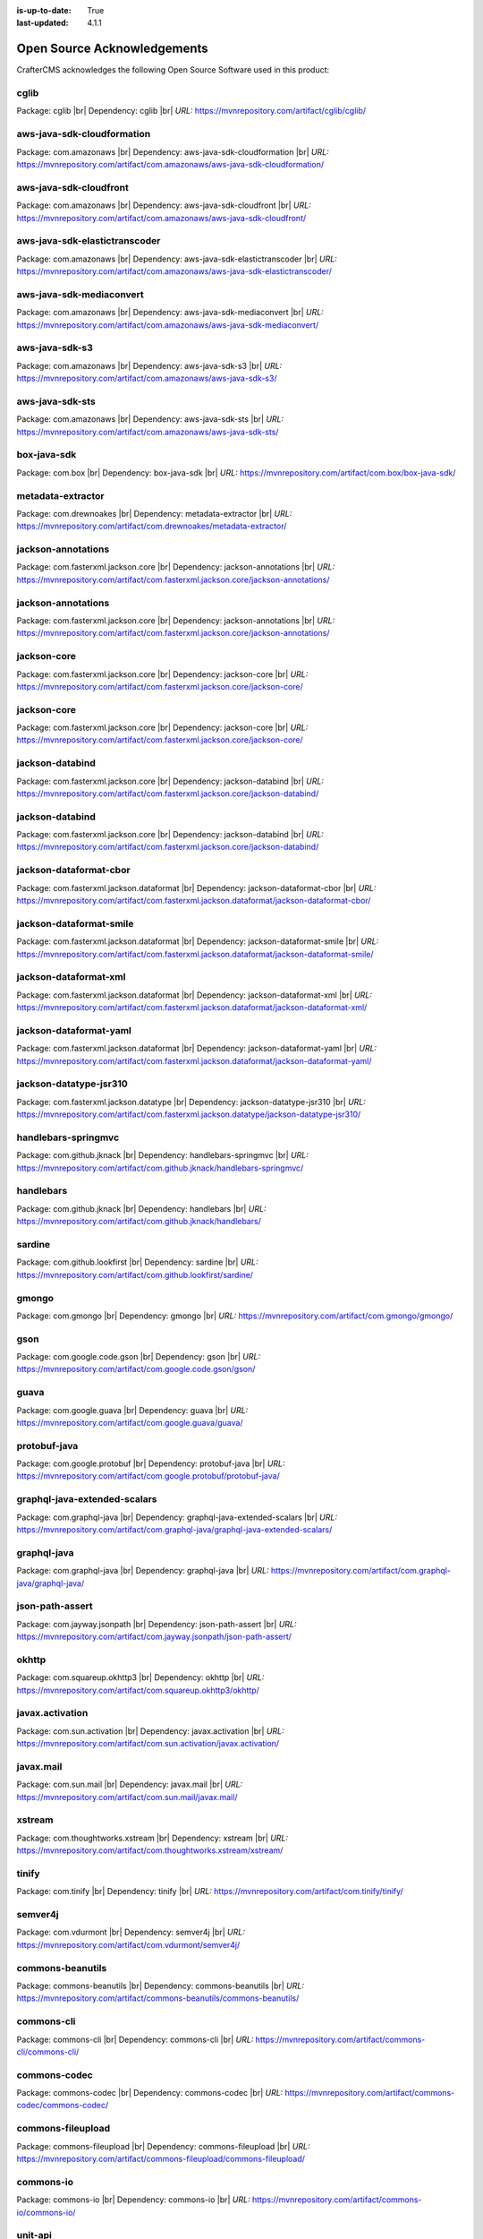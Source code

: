 :is-up-to-date: True
:last-updated: 4.1.1

.. index:: Open Source Acknowledgements

.. _oss-acknowledgements:

============================
Open Source Acknowledgements
============================
CrafterCMS acknowledges the following Open Source Software used in this product:

-----
cglib
-----
Package: cglib |br|
Dependency: cglib |br|
*URL:* https://mvnrepository.com/artifact/cglib/cglib/

---------------------------
aws-java-sdk-cloudformation
---------------------------
Package: com.amazonaws |br|
Dependency: aws-java-sdk-cloudformation |br|
*URL:* https://mvnrepository.com/artifact/com.amazonaws/aws-java-sdk-cloudformation/

-----------------------
aws-java-sdk-cloudfront
-----------------------
Package: com.amazonaws |br|
Dependency: aws-java-sdk-cloudfront |br|
*URL:* https://mvnrepository.com/artifact/com.amazonaws/aws-java-sdk-cloudfront/

------------------------------
aws-java-sdk-elastictranscoder
------------------------------
Package: com.amazonaws |br|
Dependency: aws-java-sdk-elastictranscoder |br|
*URL:* https://mvnrepository.com/artifact/com.amazonaws/aws-java-sdk-elastictranscoder/

-------------------------
aws-java-sdk-mediaconvert
-------------------------
Package: com.amazonaws |br|
Dependency: aws-java-sdk-mediaconvert |br|
*URL:* https://mvnrepository.com/artifact/com.amazonaws/aws-java-sdk-mediaconvert/

---------------
aws-java-sdk-s3
---------------
Package: com.amazonaws |br|
Dependency: aws-java-sdk-s3 |br|
*URL:* https://mvnrepository.com/artifact/com.amazonaws/aws-java-sdk-s3/

----------------
aws-java-sdk-sts
----------------
Package: com.amazonaws |br|
Dependency: aws-java-sdk-sts |br|
*URL:* https://mvnrepository.com/artifact/com.amazonaws/aws-java-sdk-sts/

------------
box-java-sdk
------------
Package: com.box |br|
Dependency: box-java-sdk |br|
*URL:* https://mvnrepository.com/artifact/com.box/box-java-sdk/

------------------
metadata-extractor
------------------
Package: com.drewnoakes |br|
Dependency: metadata-extractor |br|
*URL:* https://mvnrepository.com/artifact/com.drewnoakes/metadata-extractor/

-------------------
jackson-annotations
-------------------
Package: com.fasterxml.jackson.core |br|
Dependency: jackson-annotations |br|
*URL:* https://mvnrepository.com/artifact/com.fasterxml.jackson.core/jackson-annotations/

-------------------
jackson-annotations
-------------------
Package: com.fasterxml.jackson.core |br|
Dependency: jackson-annotations |br|
*URL:* https://mvnrepository.com/artifact/com.fasterxml.jackson.core/jackson-annotations/

------------
jackson-core
------------
Package: com.fasterxml.jackson.core |br|
Dependency: jackson-core |br|
*URL:* https://mvnrepository.com/artifact/com.fasterxml.jackson.core/jackson-core/

------------
jackson-core
------------
Package: com.fasterxml.jackson.core |br|
Dependency: jackson-core |br|
*URL:* https://mvnrepository.com/artifact/com.fasterxml.jackson.core/jackson-core/

----------------
jackson-databind
----------------
Package: com.fasterxml.jackson.core |br|
Dependency: jackson-databind |br|
*URL:* https://mvnrepository.com/artifact/com.fasterxml.jackson.core/jackson-databind/

----------------
jackson-databind
----------------
Package: com.fasterxml.jackson.core |br|
Dependency: jackson-databind |br|
*URL:* https://mvnrepository.com/artifact/com.fasterxml.jackson.core/jackson-databind/

-----------------------
jackson-dataformat-cbor
-----------------------
Package: com.fasterxml.jackson.dataformat |br|
Dependency: jackson-dataformat-cbor |br|
*URL:* https://mvnrepository.com/artifact/com.fasterxml.jackson.dataformat/jackson-dataformat-cbor/

------------------------
jackson-dataformat-smile
------------------------
Package: com.fasterxml.jackson.dataformat |br|
Dependency: jackson-dataformat-smile |br|
*URL:* https://mvnrepository.com/artifact/com.fasterxml.jackson.dataformat/jackson-dataformat-smile/

----------------------
jackson-dataformat-xml
----------------------
Package: com.fasterxml.jackson.dataformat |br|
Dependency: jackson-dataformat-xml |br|
*URL:* https://mvnrepository.com/artifact/com.fasterxml.jackson.dataformat/jackson-dataformat-xml/

-----------------------
jackson-dataformat-yaml
-----------------------
Package: com.fasterxml.jackson.dataformat |br|
Dependency: jackson-dataformat-yaml |br|
*URL:* https://mvnrepository.com/artifact/com.fasterxml.jackson.dataformat/jackson-dataformat-yaml/

-----------------------
jackson-datatype-jsr310
-----------------------
Package: com.fasterxml.jackson.datatype |br|
Dependency: jackson-datatype-jsr310 |br|
*URL:* https://mvnrepository.com/artifact/com.fasterxml.jackson.datatype/jackson-datatype-jsr310/

--------------------
handlebars-springmvc
--------------------
Package: com.github.jknack |br|
Dependency: handlebars-springmvc |br|
*URL:* https://mvnrepository.com/artifact/com.github.jknack/handlebars-springmvc/

----------
handlebars
----------
Package: com.github.jknack |br|
Dependency: handlebars |br|
*URL:* https://mvnrepository.com/artifact/com.github.jknack/handlebars/

-------
sardine
-------
Package: com.github.lookfirst |br|
Dependency: sardine |br|
*URL:* https://mvnrepository.com/artifact/com.github.lookfirst/sardine/

------
gmongo
------
Package: com.gmongo |br|
Dependency: gmongo |br|
*URL:* https://mvnrepository.com/artifact/com.gmongo/gmongo/

----
gson
----
Package: com.google.code.gson |br|
Dependency: gson |br|
*URL:* https://mvnrepository.com/artifact/com.google.code.gson/gson/

-----
guava
-----
Package: com.google.guava |br|
Dependency: guava |br|
*URL:* https://mvnrepository.com/artifact/com.google.guava/guava/

-------------
protobuf-java
-------------
Package: com.google.protobuf |br|
Dependency: protobuf-java |br|
*URL:* https://mvnrepository.com/artifact/com.google.protobuf/protobuf-java/

-----------------------------
graphql-java-extended-scalars
-----------------------------
Package: com.graphql-java |br|
Dependency: graphql-java-extended-scalars |br|
*URL:* https://mvnrepository.com/artifact/com.graphql-java/graphql-java-extended-scalars/

------------
graphql-java
------------
Package: com.graphql-java |br|
Dependency: graphql-java |br|
*URL:* https://mvnrepository.com/artifact/com.graphql-java/graphql-java/

----------------
json-path-assert
----------------
Package: com.jayway.jsonpath |br|
Dependency: json-path-assert |br|
*URL:* https://mvnrepository.com/artifact/com.jayway.jsonpath/json-path-assert/

------
okhttp
------
Package: com.squareup.okhttp3 |br|
Dependency: okhttp |br|
*URL:* https://mvnrepository.com/artifact/com.squareup.okhttp3/okhttp/

----------------
javax.activation
----------------
Package: com.sun.activation |br|
Dependency: javax.activation |br|
*URL:* https://mvnrepository.com/artifact/com.sun.activation/javax.activation/

----------
javax.mail
----------
Package: com.sun.mail |br|
Dependency: javax.mail |br|
*URL:* https://mvnrepository.com/artifact/com.sun.mail/javax.mail/

-------
xstream
-------
Package: com.thoughtworks.xstream |br|
Dependency: xstream |br|
*URL:* https://mvnrepository.com/artifact/com.thoughtworks.xstream/xstream/

------
tinify
------
Package: com.tinify |br|
Dependency: tinify |br|
*URL:* https://mvnrepository.com/artifact/com.tinify/tinify/

--------
semver4j
--------
Package: com.vdurmont |br|
Dependency: semver4j |br|
*URL:* https://mvnrepository.com/artifact/com.vdurmont/semver4j/

-----------------
commons-beanutils
-----------------
Package: commons-beanutils |br|
Dependency: commons-beanutils |br|
*URL:* https://mvnrepository.com/artifact/commons-beanutils/commons-beanutils/

-----------
commons-cli
-----------
Package: commons-cli |br|
Dependency: commons-cli |br|
*URL:* https://mvnrepository.com/artifact/commons-cli/commons-cli/

-------------
commons-codec
-------------
Package: commons-codec |br|
Dependency: commons-codec |br|
*URL:* https://mvnrepository.com/artifact/commons-codec/commons-codec/

------------------
commons-fileupload
------------------
Package: commons-fileupload |br|
Dependency: commons-fileupload |br|
*URL:* https://mvnrepository.com/artifact/commons-fileupload/commons-fileupload/

----------
commons-io
----------
Package: commons-io |br|
Dependency: commons-io |br|
*URL:* https://mvnrepository.com/artifact/commons-io/commons-io/

--------
unit-api
--------
Package: javax.measure |br|
Dependency: unit-api |br|
*URL:* https://mvnrepository.com/artifact/javax.measure/unit-api/

-----------------
javax.servlet-api
-----------------
Package: javax.servlet |br|
Dependency: javax.servlet-api |br|
*URL:* https://mvnrepository.com/artifact/javax.servlet/javax.servlet-api/

---
jta
---
Package: javax.transaction |br|
Dependency: jta |br|
*URL:* https://mvnrepository.com/artifact/javax.transaction/jta/

--------------
validation-api
--------------
Package: javax.validation |br|
Dependency: validation-api |br|
*URL:* https://mvnrepository.com/artifact/javax.validation/validation-api/

---------
joda-time
---------
Package: joda-time |br|
Dependency: joda-time |br|
*URL:* https://mvnrepository.com/artifact/joda-time/joda-time/

-----
junit
-----
Package: junit |br|
Dependency: junit |br|
*URL:* https://mvnrepository.com/artifact/junit/junit/

-----
eddsa
-----
Package: net.i2p.crypto |br|
Dependency: eddsa |br|
*URL:* https://mvnrepository.com/artifact/net.i2p.crypto/eddsa/

--------
json-lib
--------
Package: net.sf.json-lib |br|
Dependency: json-lib |br|
*URL:* https://mvnrepository.com/artifact/net.sf.json-lib/json-lib/

--------
Saxon-HE
--------
Package: net.sf.saxon |br|
Dependency: Saxon-HE |br|
*URL:* https://mvnrepository.com/artifact/net.sf.saxon/Saxon-HE/

--------------------
commons-collections4
--------------------
Package: org.apache.commons |br|
Dependency: commons-collections4 |br|
*URL:* https://mvnrepository.com/artifact/org.apache.commons/commons-collections4/

----------------
commons-compress
----------------
Package: org.apache.commons |br|
Dependency: commons-compress |br|
*URL:* https://mvnrepository.com/artifact/org.apache.commons/commons-compress/

----------------------
commons-configuration2
----------------------
Package: org.apache.commons |br|
Dependency: commons-configuration2 |br|
*URL:* https://mvnrepository.com/artifact/org.apache.commons/commons-configuration2/

-----------
commons-csv
-----------
Package: org.apache.commons |br|
Dependency: commons-csv |br|
*URL:* https://mvnrepository.com/artifact/org.apache.commons/commons-csv/

-------------
commons-dbcp2
-------------
Package: org.apache.commons |br|
Dependency: commons-dbcp2 |br|
*URL:* https://mvnrepository.com/artifact/org.apache.commons/commons-dbcp2/

-------------
commons-lang3
-------------
Package: org.apache.commons |br|
Dependency: commons-lang3 |br|
*URL:* https://mvnrepository.com/artifact/org.apache.commons/commons-lang3/

------------
commons-text
------------
Package: org.apache.commons |br|
Dependency: commons-text |br|
*URL:* https://mvnrepository.com/artifact/org.apache.commons/commons-text/

---------------------
cxf-rt-frontend-jaxws
---------------------
Package: org.apache.cxf |br|
Dependency: cxf-rt-frontend-jaxws |br|
*URL:* https://mvnrepository.com/artifact/org.apache.cxf/cxf-rt-frontend-jaxws/

----------------------
cxf-rt-transports-http
----------------------
Package: org.apache.cxf |br|
Dependency: cxf-rt-transports-http |br|
*URL:* https://mvnrepository.com/artifact/org.apache.cxf/cxf-rt-transports-http/

----------------
cxf-rt-ws-policy
----------------
Package: org.apache.cxf |br|
Dependency: cxf-rt-ws-policy |br|
*URL:* https://mvnrepository.com/artifact/org.apache.cxf/cxf-rt-ws-policy/

----------
httpclient
----------
Package: org.apache.httpcomponents |br|
Dependency: httpclient |br|
*URL:* https://mvnrepository.com/artifact/org.apache.httpcomponents/httpclient/

-------------
ibatis-sqlmap
-------------
Package: org.apache.ibatis |br|
Dependency: ibatis-sqlmap |br|
*URL:* https://mvnrepository.com/artifact/org.apache.ibatis/ibatis-sqlmap/

---
ivy
---
Package: org.apache.ivy |br|
Dependency: ivy |br|
*URL:* https://mvnrepository.com/artifact/org.apache.ivy/ivy/

---------
log4j-api
---------
Package: org.apache.logging.log4j |br|
Dependency: log4j-api |br|
*URL:* https://mvnrepository.com/artifact/org.apache.logging.log4j/log4j-api/

----------
log4j-core
----------
Package: org.apache.logging.log4j |br|
Dependency: log4j-core |br|
*URL:* https://mvnrepository.com/artifact/org.apache.logging.log4j/log4j-core/

-----------------
log4j-slf4j2-impl
-----------------
Package: org.apache.logging.log4j |br|
Dependency: log4j-slf4j2-impl |br|
*URL:* https://mvnrepository.com/artifact/org.apache.logging.log4j/log4j-slf4j2-impl/

---------
log4j-web
---------
Package: org.apache.logging.log4j |br|
Dependency: log4j-web |br|
*URL:* https://mvnrepository.com/artifact/org.apache.logging.log4j/log4j-web/

--------------
poi-scratchpad
--------------
Package: org.apache.poi |br|
Dependency: poi-scratchpad |br|
*URL:* https://mvnrepository.com/artifact/org.apache.poi/poi-scratchpad/

---------
tika-core
---------
Package: org.apache.tika |br|
Dependency: tika-core |br|
*URL:* https://mvnrepository.com/artifact/org.apache.tika/tika-core/

-----------------------------
tika-parsers-standard-package
-----------------------------
Package: org.apache.tika |br|
Dependency: tika-parsers-standard-package |br|
*URL:* https://mvnrepository.com/artifact/org.apache.tika/tika-parsers-standard-package/

----------------------
tomcat-embed-websocket
----------------------
Package: org.apache.tomcat.embed |br|
Dependency: tomcat-embed-websocket |br|
*URL:* https://mvnrepository.com/artifact/org.apache.tomcat.embed/tomcat-embed-websocket/

----------------
tomcat-jasper-el
----------------
Package: org.apache.tomcat |br|
Dependency: tomcat-jasper-el |br|
*URL:* https://mvnrepository.com/artifact/org.apache.tomcat/tomcat-jasper-el/

---------
aspectjrt
---------
Package: org.aspectj |br|
Dependency: aspectjrt |br|
*URL:* https://mvnrepository.com/artifact/org.aspectj/aspectjrt/

-------------
aspectjweaver
-------------
Package: org.aspectj |br|
Dependency: aspectjweaver |br|
*URL:* https://mvnrepository.com/artifact/org.aspectj/aspectjweaver/

------
jose4j
------
Package: org.bitbucket.b_c |br|
Dependency: jose4j |br|
*URL:* https://mvnrepository.com/artifact/org.bitbucket.b_c/jose4j/

--------------
bcmail-jdk15on
--------------
Package: org.bouncycastle |br|
Dependency: bcmail-jdk15on |br|
*URL:* https://mvnrepository.com/artifact/org.bouncycastle/bcmail-jdk15on/

------------
bcpg-jdk15on
------------
Package: org.bouncycastle |br|
Dependency: bcpg-jdk15on |br|
*URL:* https://mvnrepository.com/artifact/org.bouncycastle/bcpg-jdk15on/

--------------
bcpkix-jdk15on
--------------
Package: org.bouncycastle |br|
Dependency: bcpkix-jdk15on |br|
*URL:* https://mvnrepository.com/artifact/org.bouncycastle/bcpkix-jdk15on/

--------------
bcprov-jdk15on
--------------
Package: org.bouncycastle |br|
Dependency: bcprov-jdk15on |br|
*URL:* https://mvnrepository.com/artifact/org.bouncycastle/bcprov-jdk15on/

----------
groovy-all
----------
Package: org.codehaus.groovy |br|
Dependency: groovy-all |br|
*URL:* https://mvnrepository.com/artifact/org.codehaus.groovy/groovy-all/

---------
stax2-api
---------
Package: org.codehaus.woodstox |br|
Dependency: stax2-api |br|
*URL:* https://mvnrepository.com/artifact/org.codehaus.woodstox/stax2-api/

-----------------
opensearch-runner
-----------------
Package: org.codelibs.opensearch |br|
Dependency: opensearch-runner |br|
*URL:* https://mvnrepository.com/artifact/org.codelibs.opensearch/opensearch-runner/

-----
dom4j
-----
Package: org.dom4j |br|
Dependency: dom4j |br|
*URL:* https://mvnrepository.com/artifact/org.dom4j/dom4j/

------------------------
org.eclipse.jgit.archive
------------------------
Package: org.eclipse.jgit |br|
Dependency: org.eclipse.jgit.archive |br|
*URL:* https://mvnrepository.com/artifact/org.eclipse.jgit/org.eclipse.jgit.archive/

---------------------------
org.eclipse.jgit.ssh.apache
---------------------------
Package: org.eclipse.jgit |br|
Dependency: org.eclipse.jgit.ssh.apache |br|
*URL:* https://mvnrepository.com/artifact/org.eclipse.jgit/org.eclipse.jgit.ssh.apache/

----------------
org.eclipse.jgit
----------------
Package: org.eclipse.jgit |br|
Dependency: org.eclipse.jgit |br|
*URL:* https://mvnrepository.com/artifact/org.eclipse.jgit/org.eclipse.jgit/

----------
freemarker
----------
Package: org.freemarker |br|
Dependency: freemarker |br|
*URL:* https://mvnrepository.com/artifact/org.freemarker/freemarker/

------------
jakarta.json
------------
Package: org.glassfish |br|
Dependency: jakarta.json |br|
*URL:* https://mvnrepository.com/artifact/org.glassfish/jakarta.json/

--------
hamcrest
--------
Package: org.hamcrest |br|
Dependency: hamcrest |br|
*URL:* https://mvnrepository.com/artifact/org.hamcrest/hamcrest/

-------------------
hibernate-validator
-------------------
Package: org.hibernate.validator |br|
Dependency: hibernate-validator |br|
*URL:* https://mvnrepository.com/artifact/org.hibernate.validator/hibernate-validator/

-----
jdom2
-----
Package: org.jdom |br|
Dependency: jdom2 |br|
*URL:* https://mvnrepository.com/artifact/org.jdom/jdom2/

-----
jongo
-----
Package: org.jongo |br|
Dependency: jongo |br|
*URL:* https://mvnrepository.com/artifact/org.jongo/jongo/

-----
jsoup
-----
Package: org.jsoup |br|
Dependency: jsoup |br|
*URL:* https://mvnrepository.com/artifact/org.jsoup/jsoup/

---------
spatial4j
---------
Package: org.locationtech.spatial4j |br|
Dependency: spatial4j |br|
*URL:* https://mvnrepository.com/artifact/org.locationtech.spatial4j/spatial4j/

-------------------
mariadb-java-client
-------------------
Package: org.mariadb.jdbc |br|
Dependency: mariadb-java-client |br|
*URL:* https://mvnrepository.com/artifact/org.mariadb.jdbc/mariadb-java-client/

-------------------------
smiley-http-proxy-servlet
-------------------------
Package: org.mitre.dsmiley.httpproxy |br|
Dependency: smiley-http-proxy-servlet |br|
*URL:* https://mvnrepository.com/artifact/org.mitre.dsmiley.httpproxy/smiley-http-proxy-servlet/

------------
mockito-core
------------
Package: org.mockito |br|
Dependency: mockito-core |br|
*URL:* https://mvnrepository.com/artifact/org.mockito/mockito-core/

----
bson
----
Package: org.mongodb |br|
Dependency: bson |br|
*URL:* https://mvnrepository.com/artifact/org.mongodb/bson/

---------------------
mongodb-driver-legacy
---------------------
Package: org.mongodb |br|
Dependency: mongodb-driver-legacy |br|
*URL:* https://mvnrepository.com/artifact/org.mongodb/mongodb-driver-legacy/

-------------------
mongodb-driver-sync
-------------------
Package: org.mongodb |br|
Dependency: mongodb-driver-sync |br|
*URL:* https://mvnrepository.com/artifact/org.mongodb/mongodb-driver-sync/

--------------
mybatis-spring
--------------
Package: org.mybatis |br|
Dependency: mybatis-spring |br|
*URL:* https://mvnrepository.com/artifact/org.mybatis/mybatis-spring/

-------
mybatis
-------
Package: org.mybatis |br|
Dependency: mybatis |br|
*URL:* https://mvnrepository.com/artifact/org.mybatis/mybatis/

---------------
opensearch-java
---------------
Package: org.opensearch.client |br|
Dependency: opensearch-java |br|
*URL:* https://mvnrepository.com/artifact/org.opensearch.client/opensearch-java/

---------------------------------
opensearch-rest-high-level-client
---------------------------------
Package: org.opensearch.client |br|
Dependency: opensearch-rest-high-level-client |br|
*URL:* https://mvnrepository.com/artifact/org.opensearch.client/opensearch-rest-high-level-client/

-----
esapi
-----
Package: org.owasp.esapi |br|
Dependency: esapi |br|
*URL:* https://mvnrepository.com/artifact/org.owasp.esapi/esapi/

------
quartz
------
Package: org.quartz-scheduler |br|
Dependency: quartz |br|
*URL:* https://mvnrepository.com/artifact/org.quartz-scheduler/quartz/

--------------
jcl-over-slf4j
--------------
Package: org.slf4j |br|
Dependency: jcl-over-slf4j |br|
*URL:* https://mvnrepository.com/artifact/org.slf4j/jcl-over-slf4j/

---------
slf4j-api
---------
Package: org.slf4j |br|
Dependency: slf4j-api |br|
*URL:* https://mvnrepository.com/artifact/org.slf4j/slf4j-api/

------------
slf4j-simple
------------
Package: org.slf4j |br|
Dependency: slf4j-simple |br|
*URL:* https://mvnrepository.com/artifact/org.slf4j/slf4j-simple/

--------------------------
spring-boot-starter-log4j2
--------------------------
Package: org.springframework.boot |br|
Dependency: spring-boot-starter-log4j2 |br|
*URL:* https://mvnrepository.com/artifact/org.springframework.boot/spring-boot-starter-log4j2/

------------------------
spring-boot-starter-test
------------------------
Package: org.springframework.boot |br|
Dependency: spring-boot-starter-test |br|
*URL:* https://mvnrepository.com/artifact/org.springframework.boot/spring-boot-starter-test/

-----------------------
spring-boot-starter-web
-----------------------
Package: org.springframework.boot |br|
Dependency: spring-boot-starter-web |br|
*URL:* https://mvnrepository.com/artifact/org.springframework.boot/spring-boot-starter-web/

-------------------
spring-data-commons
-------------------
Package: org.springframework.data |br|
Dependency: spring-data-commons |br|
*URL:* https://mvnrepository.com/artifact/org.springframework.data/spring-data-commons/

----------------
spring-ldap-core
----------------
Package: org.springframework.ldap |br|
Dependency: spring-ldap-core |br|
*URL:* https://mvnrepository.com/artifact/org.springframework.ldap/spring-ldap-core/

----------------------
spring-security-config
----------------------
Package: org.springframework.security |br|
Dependency: spring-security-config |br|
*URL:* https://mvnrepository.com/artifact/org.springframework.security/spring-security-config/

--------------------
spring-security-core
--------------------
Package: org.springframework.security |br|
Dependency: spring-security-core |br|
*URL:* https://mvnrepository.com/artifact/org.springframework.security/spring-security-core/

--------------------
spring-security-ldap
--------------------
Package: org.springframework.security |br|
Dependency: spring-security-ldap |br|
*URL:* https://mvnrepository.com/artifact/org.springframework.security/spring-security-ldap/

-------------------------
spring-security-messaging
-------------------------
Package: org.springframework.security |br|
Dependency: spring-security-messaging |br|
*URL:* https://mvnrepository.com/artifact/org.springframework.security/spring-security-messaging/

-------------------
spring-security-web
-------------------
Package: org.springframework.security |br|
Dependency: spring-security-web |br|
*URL:* https://mvnrepository.com/artifact/org.springframework.security/spring-security-web/

----------
spring-aop
----------
Package: org.springframework |br|
Dependency: spring-aop |br|
*URL:* https://mvnrepository.com/artifact/org.springframework/spring-aop/

------------
spring-beans
------------
Package: org.springframework |br|
Dependency: spring-beans |br|
*URL:* https://mvnrepository.com/artifact/org.springframework/spring-beans/

----------------------
spring-context-support
----------------------
Package: org.springframework |br|
Dependency: spring-context-support |br|
*URL:* https://mvnrepository.com/artifact/org.springframework/spring-context-support/

--------------
spring-context
--------------
Package: org.springframework |br|
Dependency: spring-context |br|
*URL:* https://mvnrepository.com/artifact/org.springframework/spring-context/

-----------
spring-core
-----------
Package: org.springframework |br|
Dependency: spring-core |br|
*URL:* https://mvnrepository.com/artifact/org.springframework/spring-core/

-----------------
spring-expression
-----------------
Package: org.springframework |br|
Dependency: spring-expression |br|
*URL:* https://mvnrepository.com/artifact/org.springframework/spring-expression/

-----------
spring-jdbc
-----------
Package: org.springframework |br|
Dependency: spring-jdbc |br|
*URL:* https://mvnrepository.com/artifact/org.springframework/spring-jdbc/

----------------
spring-messaging
----------------
Package: org.springframework |br|
Dependency: spring-messaging |br|
*URL:* https://mvnrepository.com/artifact/org.springframework/spring-messaging/

----------
spring-oxm
----------
Package: org.springframework |br|
Dependency: spring-oxm |br|
*URL:* https://mvnrepository.com/artifact/org.springframework/spring-oxm/

-----------
spring-test
-----------
Package: org.springframework |br|
Dependency: spring-test |br|
*URL:* https://mvnrepository.com/artifact/org.springframework/spring-test/

---------
spring-tx
---------
Package: org.springframework |br|
Dependency: spring-tx |br|
*URL:* https://mvnrepository.com/artifact/org.springframework/spring-tx/

----------
spring-web
----------
Package: org.springframework |br|
Dependency: spring-web |br|
*URL:* https://mvnrepository.com/artifact/org.springframework/spring-web/

-------------
spring-webmvc
-------------
Package: org.springframework |br|
Dependency: spring-webmvc |br|
*URL:* https://mvnrepository.com/artifact/org.springframework/spring-webmvc/

----------------
spring-websocket
----------------
Package: org.springframework |br|
Dependency: spring-websocket |br|
*URL:* https://mvnrepository.com/artifact/org.springframework/spring-websocket/

------
testng
------
Package: org.testng |br|
Dependency: testng |br|
*URL:* https://mvnrepository.com/artifact/org.testng/testng/

----------------
urlrewritefilter
----------------
Package: org.tuckey |br|
Dependency: urlrewritefilter |br|
*URL:* https://mvnrepository.com/artifact/org.tuckey/urlrewritefilter/

------------
xmlunit-core
------------
Package: org.xmlunit |br|
Dependency: xmlunit-core |br|
*URL:* https://mvnrepository.com/artifact/org.xmlunit/xmlunit-core/

---------
snakeyaml
---------
Package: org.yaml |br|
Dependency: snakeyaml |br|
*URL:* https://mvnrepository.com/artifact/org.yaml/snakeyaml/

----
rome
----
Package: rome |br|
Dependency: rome |br|
*URL:* https://mvnrepository.com/artifact/rome/rome/

----------
xercesImpl
----------
Package: xerces |br|
Dependency: xercesImpl |br|
*URL:* https://mvnrepository.com/artifact/xerces/xercesImpl/

----------
@babel/cli
----------
Dependency: @babel/cli |br|
*URL:* https://www.npmjs.com/package/@babel/cli

-------------------------------------
@babel/plugin-transform-object-assign
-------------------------------------
Dependency: @babel/plugin-transform-object-assign |br|
*URL:* https://www.npmjs.com/package/@babel/plugin-transform-object-assign

------------
@craco/craco
------------
Dependency: @craco/craco |br|
*URL:* https://www.npmjs.com/package/@craco/craco

------------
@emotion/css
------------
Dependency: @emotion/css |br|
*URL:* https://www.npmjs.com/package/@emotion/css

--------------
@emotion/react
--------------
Dependency: @emotion/react |br|
*URL:* https://www.npmjs.com/package/@emotion/react

---------------
@emotion/styled
---------------
Dependency: @emotion/styled |br|
*URL:* https://www.npmjs.com/package/@emotion/styled

-------------
@formatjs/cli
-------------
Dependency: @formatjs/cli |br|
*URL:* https://www.npmjs.com/package/@formatjs/cli

-------------------
@mui/icons-material
-------------------
Dependency: @mui/icons-material |br|
*URL:* https://www.npmjs.com/package/@mui/icons-material

--------
@mui/lab
--------
Dependency: @mui/lab |br|
*URL:* https://www.npmjs.com/package/@mui/lab

-------------
@mui/material
-------------
Dependency: @mui/material |br|
*URL:* https://www.npmjs.com/package/@mui/material

----------------
@mui/x-data-grid
----------------
Dependency: @mui/x-data-grid |br|
*URL:* https://www.npmjs.com/package/@mui/x-data-grid

-------------------
@mui/x-date-pickers
-------------------
Dependency: @mui/x-date-pickers |br|
*URL:* https://www.npmjs.com/package/@mui/x-date-pickers

--------------------
@prettier/plugin-xml
--------------------
Dependency: @prettier/plugin-xml |br|
*URL:* https://www.npmjs.com/package/@prettier/plugin-xml

----------------
@reduxjs/toolkit
----------------
Dependency: @reduxjs/toolkit |br|
*URL:* https://www.npmjs.com/package/@reduxjs/toolkit

-----------------------
@rollup/plugin-commonjs
-----------------------
Dependency: @rollup/plugin-commonjs |br|
*URL:* https://www.npmjs.com/package/@rollup/plugin-commonjs

---------------------------
@rollup/plugin-node-resolve
---------------------------
Dependency: @rollup/plugin-node-resolve |br|
*URL:* https://www.npmjs.com/package/@rollup/plugin-node-resolve

----------------------
@rollup/plugin-replace
----------------------
Dependency: @rollup/plugin-replace |br|
*URL:* https://www.npmjs.com/package/@rollup/plugin-replace

-------------------------
@rollup/plugin-typescript
-------------------------
Dependency: @rollup/plugin-typescript |br|
*URL:* https://www.npmjs.com/package/@rollup/plugin-typescript

--------------
@stomp/stompjs
--------------
Dependency: @stomp/stompjs |br|
*URL:* https://www.npmjs.com/package/@stomp/stompjs

----------
@types/ace
----------
Dependency: @types/ace |br|
*URL:* https://www.npmjs.com/package/@types/ace

--------------
@types/graphql
--------------
Dependency: @types/graphql |br|
*URL:* https://www.npmjs.com/package/@types/graphql

-------------
@types/jquery
-------------
Dependency: @types/jquery |br|
*URL:* https://www.npmjs.com/package/@types/jquery

----------------
@types/js-cookie
----------------
Dependency: @types/js-cookie |br|
*URL:* https://www.npmjs.com/package/@types/js-cookie

-------------
@types/marked
-------------
Dependency: @types/marked |br|
*URL:* https://www.npmjs.com/package/@types/marked

-----------
@types/node
-----------
Dependency: @types/node |br|
*URL:* https://www.npmjs.com/package/@types/node

---------------
@types/prettier
---------------
Dependency: @types/prettier |br|
*URL:* https://www.npmjs.com/package/@types/prettier

-----------------
@types/prop-types
-----------------
Dependency: @types/prop-types |br|
*URL:* https://www.npmjs.com/package/@types/prop-types

----------------
@types/react-dom
----------------
Dependency: @types/react-dom |br|
*URL:* https://www.npmjs.com/package/@types/react-dom

------------------------------
@types/react-infinite-scroller
------------------------------
Dependency: @types/react-infinite-scroller |br|
*URL:* https://www.npmjs.com/package/@types/react-infinite-scroller

---------------
@types/react-is
---------------
Dependency: @types/react-is |br|
*URL:* https://www.npmjs.com/package/@types/react-is

----------------------------
@types/react-swipeable-views
----------------------------
Dependency: @types/react-swipeable-views |br|
*URL:* https://www.npmjs.com/package/@types/react-swipeable-views

------------
@types/react
------------
Dependency: @types/react |br|
*URL:* https://www.npmjs.com/package/@types/react

-------------
@types/rimraf
-------------
Dependency: @types/rimraf |br|
*URL:* https://www.npmjs.com/package/@types/rimraf

--------------
@types/tinymce
--------------
Dependency: @types/tinymce |br|
*URL:* https://www.npmjs.com/package/@types/tinymce

---------------
@types/video.js
---------------
Dependency: @types/video.js |br|
*URL:* https://www.npmjs.com/package/@types/video.js

-------------
@types/zxcvbn
-------------
Dependency: @types/zxcvbn |br|
*URL:* https://www.npmjs.com/package/@types/zxcvbn

------------------
@videojs/vhs-utils
------------------
Dependency: @videojs/vhs-utils |br|
*URL:* https://www.npmjs.com/package/@videojs/vhs-utils

----------
ace-builds
----------
Dependency: ace-builds |br|
*URL:* https://www.npmjs.com/package/ace-builds

---------------------
autosuggest-highlight
---------------------
Dependency: autosuggest-highlight |br|
*URL:* https://www.npmjs.com/package/autosuggest-highlight

---------------------
babel-plugin-formatjs
---------------------
Dependency: babel-plugin-formatjs |br|
*URL:* https://www.npmjs.com/package/babel-plugin-formatjs

--------------------------------
babel-plugin-inline-package-json
--------------------------------
Dependency: babel-plugin-inline-package-json |br|
*URL:* https://www.npmjs.com/package/babel-plugin-inline-package-json

-----------------------
babel-plugin-react-intl
-----------------------
Dependency: babel-plugin-react-intl |br|
*URL:* https://www.npmjs.com/package/babel-plugin-react-intl

------------
browserslist
------------
Dependency: browserslist |br|
*URL:* https://www.npmjs.com/package/browserslist

----------------
build-if-changed
----------------
Dependency: build-if-changed |br|
*URL:* https://www.npmjs.com/package/build-if-changed

----
clsx
----
Dependency: clsx |br|
*URL:* https://www.npmjs.com/package/clsx

----------------------
eslint-config-prettier
----------------------
Dependency: eslint-config-prettier |br|
*URL:* https://www.npmjs.com/package/eslint-config-prettier

----------------------
eslint-plugin-prettier
----------------------
Dependency: eslint-plugin-prettier |br|
*URL:* https://www.npmjs.com/package/eslint-plugin-prettier

------
eslint
------
Dependency: eslint |br|
*URL:* https://www.npmjs.com/package/eslint

---------------
fast-xml-parser
---------------
Dependency: fast-xml-parser |br|
*URL:* https://www.npmjs.com/package/fast-xml-parser

--------------
glob-gitignore
--------------
Dependency: glob-gitignore |br|
*URL:* https://www.npmjs.com/package/glob-gitignore

-----------------
graphiql-explorer
-----------------
Dependency: graphiql-explorer |br|
*URL:* https://www.npmjs.com/package/graphiql-explorer

--------
graphiql
--------
Dependency: graphiql |br|
*URL:* https://www.npmjs.com/package/graphiql

----------
graphql-ws
----------
Dependency: graphql-ws |br|
*URL:* https://www.npmjs.com/package/graphql-ws

-------
graphql
-------
Dependency: graphql |br|
*URL:* https://www.npmjs.com/package/graphql

------------
highlight.js
------------
Dependency: highlight.js |br|
*URL:* https://www.npmjs.com/package/highlight.js

------
jabber
------
Dependency: jabber |br|
*URL:* https://www.npmjs.com/package/jabber

------
jquery
------
Dependency: jquery |br|
*URL:* https://www.npmjs.com/package/jquery

---------
js-cookie
---------
Dependency: js-cookie |br|
*URL:* https://www.npmjs.com/package/js-cookie

-------
js-yaml
-------
Dependency: js-yaml |br|
*URL:* https://www.npmjs.com/package/js-yaml

------
marked
------
Dependency: marked |br|
*URL:* https://www.npmjs.com/package/marked

---------------
moment-timezone
---------------
Dependency: moment-timezone |br|
*URL:* https://www.npmjs.com/package/moment-timezone

----------------------------
monaco-editor-webpack-plugin
----------------------------
Dependency: monaco-editor-webpack-plugin |br|
*URL:* https://www.npmjs.com/package/monaco-editor-webpack-plugin

-------------
monaco-editor
-------------
Dependency: monaco-editor |br|
*URL:* https://www.npmjs.com/package/monaco-editor

------
nanoid
------
Dependency: nanoid |br|
*URL:* https://www.npmjs.com/package/nanoid

---
ncp
---
Dependency: ncp |br|
*URL:* https://www.npmjs.com/package/ncp

---------
notistack
---------
Dependency: notistack |br|
*URL:* https://www.npmjs.com/package/notistack

-----------
npm-run-all
-----------
Dependency: npm-run-all |br|
*URL:* https://www.npmjs.com/package/npm-run-all

-----------------
postcss-normalize
-----------------
Dependency: postcss-normalize |br|
*URL:* https://www.npmjs.com/package/postcss-normalize

--------
prettier
--------
Dependency: prettier |br|
*URL:* https://www.npmjs.com/package/prettier

----------
prop-types
----------
Dependency: prop-types |br|
*URL:* https://www.npmjs.com/package/prop-types

------------
query-string
------------
Dependency: query-string |br|
*URL:* https://www.npmjs.com/package/query-string

----------------
react-animations
----------------
Dependency: react-animations |br|
*URL:* https://www.npmjs.com/package/react-animations

---------
react-dom
---------
Dependency: react-dom |br|
*URL:* https://www.npmjs.com/package/react-dom

------------------
react-hotkeys-hook
------------------
Dependency: react-hotkeys-hook |br|
*URL:* https://www.npmjs.com/package/react-hotkeys-hook

-----------------------
react-infinite-scroller
-----------------------
Dependency: react-infinite-scroller |br|
*URL:* https://www.npmjs.com/package/react-infinite-scroller

----------
react-intl
----------
Dependency: react-intl |br|
*URL:* https://www.npmjs.com/package/react-intl

--------
react-is
--------
Dependency: react-is |br|
*URL:* https://www.npmjs.com/package/react-is

-----------
react-redux
-----------
Dependency: react-redux |br|
*URL:* https://www.npmjs.com/package/react-redux

----------------
react-router-dom
----------------
Dependency: react-router-dom |br|
*URL:* https://www.npmjs.com/package/react-router-dom

-------------
react-scripts
-------------
Dependency: react-scripts |br|
*URL:* https://www.npmjs.com/package/react-scripts

---------------------------
react-swipeable-views-utils
---------------------------
Dependency: react-swipeable-views-utils |br|
*URL:* https://www.npmjs.com/package/react-swipeable-views-utils

---------------------
react-swipeable-views
---------------------
Dependency: react-swipeable-views |br|
*URL:* https://www.npmjs.com/package/react-swipeable-views

-----
react
-----
Dependency: react |br|
*URL:* https://www.npmjs.com/package/react

----------------
redux-observable
----------------
Dependency: redux-observable |br|
*URL:* https://www.npmjs.com/package/redux-observable

-----
redux
-----
Dependency: redux |br|
*URL:* https://www.npmjs.com/package/redux

---------------
replace-in-file
---------------
Dependency: replace-in-file |br|
*URL:* https://www.npmjs.com/package/replace-in-file

------
rimraf
------
Dependency: rimraf |br|
*URL:* https://www.npmjs.com/package/rimraf

-------------------
rollup-plugin-babel
-------------------
Dependency: rollup-plugin-babel |br|
*URL:* https://www.npmjs.com/package/rollup-plugin-babel

------------------
rollup-plugin-copy
------------------
Dependency: rollup-plugin-copy |br|
*URL:* https://www.npmjs.com/package/rollup-plugin-copy

--------------------
rollup-plugin-terser
--------------------
Dependency: rollup-plugin-terser |br|
*URL:* https://www.npmjs.com/package/rollup-plugin-terser

----------------------------
rollup-plugin-ts-treeshaking
----------------------------
Dependency: rollup-plugin-ts-treeshaking |br|
*URL:* https://www.npmjs.com/package/rollup-plugin-ts-treeshaking

------
rollup
------
Dependency: rollup |br|
*URL:* https://www.npmjs.com/package/rollup

----
rxjs
----
Dependency: rxjs |br|
*URL:* https://www.npmjs.com/package/rxjs

----
sass
----
Dependency: sass |br|
*URL:* https://www.npmjs.com/package/sass

-------
slugify
-------
Dependency: slugify |br|
*URL:* https://www.npmjs.com/package/slugify

---------
tss-react
---------
Dependency: tss-react |br|
*URL:* https://www.npmjs.com/package/tss-react

----------------
typescript@patch
----------------
Dependency: typescript@patch |br|
*URL:* https://www.npmjs.com/package/typescript@patch

----
uppy
----
Dependency: uppy |br|
*URL:* https://www.npmjs.com/package/uppy

----
uuid
----
Dependency: uuid |br|
*URL:* https://www.npmjs.com/package/uuid

--------
video.js
--------
Dependency: video.js |br|
*URL:* https://www.npmjs.com/package/video.js

----------
web-vitals
----------
Dependency: web-vitals |br|
*URL:* https://www.npmjs.com/package/web-vitals

-----------
webpack-cli
-----------
Dependency: webpack-cli |br|
*URL:* https://www.npmjs.com/package/webpack-cli

-------
webpack
-------
Dependency: webpack |br|
*URL:* https://www.npmjs.com/package/webpack

-----
yargs
-----
Dependency: yargs |br|
*URL:* https://www.npmjs.com/package/yargs

------
zxcvbn
------
Dependency: zxcvbn |br|
*URL:* https://www.npmjs.com/package/zxcvbn

